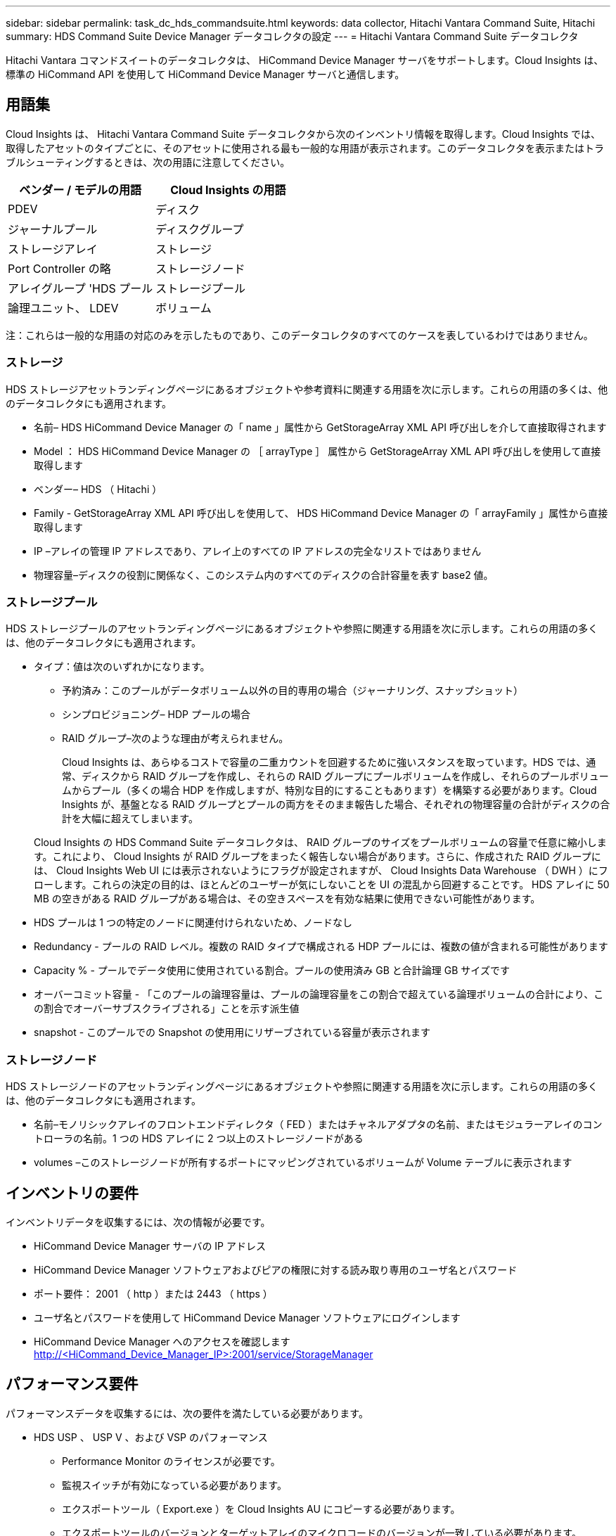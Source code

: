 ---
sidebar: sidebar 
permalink: task_dc_hds_commandsuite.html 
keywords: data collector, Hitachi Vantara Command Suite, Hitachi 
summary: HDS Command Suite Device Manager データコレクタの設定 
---
= Hitachi Vantara Command Suite データコレクタ


[role="lead"]
Hitachi Vantara コマンドスイートのデータコレクタは、 HiCommand Device Manager サーバをサポートします。Cloud Insights は、標準の HiCommand API を使用して HiCommand Device Manager サーバと通信します。



== 用語集

Cloud Insights は、 Hitachi Vantara Command Suite データコレクタから次のインベントリ情報を取得します。Cloud Insights では、取得したアセットのタイプごとに、そのアセットに使用される最も一般的な用語が表示されます。このデータコレクタを表示またはトラブルシューティングするときは、次の用語に注意してください。

[cols="2*"]
|===
| ベンダー / モデルの用語 | Cloud Insights の用語 


| PDEV | ディスク 


| ジャーナルプール | ディスクグループ 


| ストレージアレイ | ストレージ 


| Port Controller の略 | ストレージノード 


| アレイグループ 'HDS プール | ストレージプール 


| 論理ユニット、 LDEV | ボリューム 
|===
注：これらは一般的な用語の対応のみを示したものであり、このデータコレクタのすべてのケースを表しているわけではありません。



=== ストレージ

HDS ストレージアセットランディングページにあるオブジェクトや参考資料に関連する用語を次に示します。これらの用語の多くは、他のデータコレクタにも適用されます。

* 名前– HDS HiCommand Device Manager の「 name 」属性から GetStorageArray XML API 呼び出しを介して直接取得されます
* Model ： HDS HiCommand Device Manager の ［ arrayType ］ 属性から GetStorageArray XML API 呼び出しを使用して直接取得します
* ベンダー– HDS （ Hitachi ）
* Family - GetStorageArray XML API 呼び出しを使用して、 HDS HiCommand Device Manager の「 arrayFamily 」属性から直接取得します
* IP –アレイの管理 IP アドレスであり、アレイ上のすべての IP アドレスの完全なリストではありません
* 物理容量–ディスクの役割に関係なく、このシステム内のすべてのディスクの合計容量を表す base2 値。




=== ストレージプール

HDS ストレージプールのアセットランディングページにあるオブジェクトや参照に関連する用語を次に示します。これらの用語の多くは、他のデータコレクタにも適用されます。

* タイプ：値は次のいずれかになります。
+
** 予約済み：このプールがデータボリューム以外の目的専用の場合（ジャーナリング、スナップショット）
** シンプロビジョニング– HDP プールの場合
** RAID グループ–次のような理由が考えられません。
+
Cloud Insights は、あらゆるコストで容量の二重カウントを回避するために強いスタンスを取っています。HDS では、通常、ディスクから RAID グループを作成し、それらの RAID グループにプールボリュームを作成し、それらのプールボリュームからプール（多くの場合 HDP を作成しますが、特別な目的にすることもあります）を構築する必要があります。Cloud Insights が、基盤となる RAID グループとプールの両方をそのまま報告した場合、それぞれの物理容量の合計がディスクの合計を大幅に超えてしまいます。

+
Cloud Insights の HDS Command Suite データコレクタは、 RAID グループのサイズをプールボリュームの容量で任意に縮小します。これにより、 Cloud Insights が RAID グループをまったく報告しない場合があります。さらに、作成された RAID グループには、 Cloud Insights Web UI には表示されないようにフラグが設定されますが、 Cloud Insights Data Warehouse （ DWH ）にフローします。これらの決定の目的は、ほとんどのユーザーが気にしないことを UI の混乱から回避することです。 HDS アレイに 50 MB の空きがある RAID グループがある場合は、その空きスペースを有効な結果に使用できない可能性があります。



* HDS プールは 1 つの特定のノードに関連付けられないため、ノードなし
* Redundancy - プールの RAID レベル。複数の RAID タイプで構成される HDP プールには、複数の値が含まれる可能性があります
* Capacity % - プールでデータ使用に使用されている割合。プールの使用済み GB と合計論理 GB サイズです
* オーバーコミット容量 - 「このプールの論理容量は、プールの論理容量をこの割合で超えている論理ボリュームの合計により、この割合でオーバーサブスクライブされる」ことを示す派生値
* snapshot - このプールでの Snapshot の使用用にリザーブされている容量が表示されます




=== ストレージノード

HDS ストレージノードのアセットランディングページにあるオブジェクトや参照に関連する用語を次に示します。これらの用語の多くは、他のデータコレクタにも適用されます。

* 名前–モノリシックアレイのフロントエンドディレクタ（ FED ）またはチャネルアダプタの名前、またはモジュラーアレイのコントローラの名前。1 つの HDS アレイに 2 つ以上のストレージノードがある
* volumes –このストレージノードが所有するポートにマッピングされているボリュームが Volume テーブルに表示されます




== インベントリの要件

インベントリデータを収集するには、次の情報が必要です。

* HiCommand Device Manager サーバの IP アドレス
* HiCommand Device Manager ソフトウェアおよびピアの権限に対する読み取り専用のユーザ名とパスワード
* ポート要件： 2001 （ http ）または 2443 （ https ）
* ユーザ名とパスワードを使用して HiCommand Device Manager ソフトウェアにログインします
* HiCommand Device Manager へのアクセスを確認します http://<HiCommand_Device_Manager_IP>:2001/service/StorageManager[]




== パフォーマンス要件

パフォーマンスデータを収集するには、次の要件を満たしている必要があります。

* HDS USP 、 USP V 、および VSP のパフォーマンス
+
** Performance Monitor のライセンスが必要です。
** 監視スイッチが有効になっている必要があります。
** エクスポートツール（ Export.exe ）を Cloud Insights AU にコピーする必要があります。
** エクスポートツールのバージョンとターゲットアレイのマイクロコードのバージョンが一致している必要があります。


* AMS のパフォーマンス：
+
** Cloud Insights でパフォーマンスデータの取得に使用する場合は、 AMS アレイ上に専用のサービスアカウントを作成することを強く推奨します。Storage Navigator では、ユーザーアカウントでアレイへの同時ログインが 1 つだけ許可されています。Cloud Insights で管理スクリプトまたは HiCommand と同じユーザアカウントを使用すると、 1 つのユーザアカウントの同時ログイン制限により、 Cloud Insights 、管理スクリプト、または HiCommand がアレイと通信できなくなることがあります
** Performance Monitor のライセンスが必要です。
** Storage Navigator Modular 2 （ SNM2 ） CLI ユーティリティが Cloud Insights AU にインストールされている必要があります。






== 設定

[cols="2*"]
|===
| フィールド | 説明 


| HiCommand サーバ | HiCommand Device Manager サーバの IP アドレスまたは完全修飾ドメイン名 


| ユーザ名 | HiCommand Device Manager サーバのユーザ名 


| パスワード | HiCommand Device Manager サーバのパスワード 


| デバイス - VSP G1000 （ R800 ）、 VSP （ R700 ）、 HUS VM （ HM700 ）、および USP ストレージ | VSP G1000 （ R800 ）、 VSP （ R700 ）、 HUS VM （ HM700 ）、および USP ストレージのデバイスリスト。各ストレージには ' ストレージの *Array's IP: IP アドレスが必要ですユーザー名 : ストレージのユーザー名 *Password: エクスポートユーティリティ JAR ファイルを含むストレージ * フォルダのパスワード 


| SNM2Devices - WMS/SMS/AMS ストレージ | WMS / SMS / AMS ストレージのデバイスリスト。各ストレージには、ストレージの * アレイの IP ： IP アドレス * Storage Navigator CLI Path ： SNM2 CLI Path * Account Authentication Valid ：有効なアカウント認証を選択する場合に選択します。 * User Name ：ストレージのユーザー名 * Password ：パスワード 


| 「 Tuning Manager 」を「 Performance 」に選択します | 他のパフォーマンスオプションよりも優先されます 


| Tuning Manager Host （ホストのチューニング） | Tuning Manager の IP アドレスまたは完全修飾ドメイン名 


| Tuning Manager ポートを上書きします | 空白の場合は、 Choose Tuning Manager for Performance フィールドのデフォルトポートを使用します。それ以外の場合は、使用するポートを入力します 


| Tuning Manager のユーザ名 | Tuning Manager のユーザ名 


| Tuning Manager パスワード | Tuning Manager のパスワード 
|===
注： HDS USP 、 USP V 、および VSP では、どのディスクも複数のアレイグループに属することができます。



== 高度な設定

|===


| フィールド | 説明 


| 接続タイプ | HTTPS または HTTP では、デフォルトのポートも表示されます 


| HiCommand Server ポート | HiCommand Device Manager に使用するポート 


| インベントリポーリング間隔（分） | インベントリのポーリング間隔。デフォルトは 40. です。 


| 「除外」または「含める」を選択してリストを指定します | 下のリストに表示されたアレイをデータの収集時に対象に含めるか除外するかを指定します。 


| デバイスリストをフィルタリングします | 対象に含めるか除外するデバイスのシリアル番号をカンマで区切ったリスト 


| パフォーマンスポーリング間隔（秒） | パフォーマンスのポーリング間隔デフォルトは 300. です。 


| エクスポートのタイムアウト（秒） | エクスポートユーティリティがタイムアウトしました。デフォルトは 300. です。 
|===


== トラブルシューティング

このデータコレクタで問題が発生した場合の対処方法を次に示します。



==== 在庫

[cols="2*"]
|===
| 問題 | 次の操作を実行します 


| エラー：ユーザに十分な権限がありません | 別のユーザアカウントを使用して、権限を追加するか、データコレクタで設定されているユーザアカウントの権限を増やします 


| エラー：ストレージリストが空です。デバイスが設定されていないか、ユーザに十分な権限がありません | * デバイスが設定されているかどうかを確認するには、 DeviceManager を使用します。* より多くの権限を持つ別のユーザーアカウントを使用するか、ユーザーアカウントの権限を高めます 


| エラー： HDS ストレージアレイが数日間更新されませんでした | HDS HiCommand でこのアレイが更新されない理由を確認します。 
|===


==== パフォーマンス

[cols="2*"]
|===
| 問題 | 次の操作を実行します 


| エラー： * エクスポートユーティリティの実行エラー * 外部コマンドの実行中にエラーが発生しました | * エクスポートユーティリティが Cloud Insights Acquisition Unit にインストールされていることを確認します。 * データコレクタ設定でエクスポートユーティリティの場所が正しいことを確認します。 * データコレクタの設定で USP/R600 アレイの IP が正しいことを確認します。 * ユーザー名を確認します データコレクタの設定でパスワードが正しい * エクスポートユーティリティのバージョンが Cloud Insights Acquisition Unit からストレージアレイのマイクロコードバージョン * と互換性があることを確認してください。 CMD プロンプトを開き、次の手順を実行します。 - 設定済みのインストールディレクトリにディレクトリを変更します - バッチファイル runWin.bat を実行して、設定済みのストレージアレイとの接続を試みます 


| エラー：ターゲット IP のエクスポートツールのログインに失敗しました | * ユーザー名 / パスワードが正しいことを確認します * この HDS データコレクタ用に主にユーザー ID を作成します。 * このアレイを取得するように他のデータコレクタが設定されていないことを確認してください 


| エラー：「 Unable to get time range for monitoring 」というメッセージが表示されます。 | * アレイでパフォーマンス監視が有効になっていることを確認します。* Cloud Insights の外部でエクスポートツールを起動して、問題が Cloud Insights の外部にあることを確認してください。 


| エラー： * 設定エラー：ストレージアレイがエクスポートユーティリティでサポートされていません * 設定エラー：ストレージアレイが Storage Navigator Modular CLI でサポートされていません | * サポートされているストレージアレイのみを構成します。* サポートされていないストレージ・アレイを除外するには ' フィルタ・デバイス・リストを使用します 


| エラー： * 外部コマンドの実行エラー * 設定エラー：ストレージアレイがインベントリによって報告されない * 設定エラー：エクスポートフォルダに jar ファイルが含まれていません | * エクスポートユーティリティの場所を確認します。* 問題のストレージ・アレイが HiCommand Server に構成されているかどうかを確認する * パフォーマンス・ポーリング間隔を 60 秒の倍数に設定します 


| エラー : * エラーストレージナビゲータ CLI* オーPerform コマンドの実行エラー * 外部コマンドの実行中にエラーが発生しました | * Cloud Insights Acquisition Unit に Storage Navigator Modular CLI がインストールされていることを確認します。 * データコレクタ設定で Storage Navigator Modular CLI の場所が正しいことを確認します。 * データコレクタ設定で WMS / SMS / SMS アレイの IP が正しいことを確認します。 * Confirm Storage Navigator Modular CLI のバージョンが、 Cloud Insights Acquisition Unit のデータコレクタ * に設定されているストレージアレイのマイクロコードバージョンと互換性があることを確認してから、 CMD プロンプトを開き、次の手順を実行します。 - 設定したインストールディレクトリにディレクトリを変更します。次のコマンド「 auunitref.exe 」を実行して、設定したストレージアレイと接続してみます。 


| エラー：設定エラー：ストレージアレイがインベントリから報告されません | HiCommand サーバで該当するストレージアレイが設定されているかどうかを確認します 


| エラー： * ストレージナビゲーター Modular 2 CLI にアレイが登録されていません * アレイが Storage Navigator Modular 2 CLI に登録されていません * 設定エラー：ストレージアレイが StorageNavigator Modular CLI に登録されていません | * コマンドプロンプトを開き、ディレクトリを構成されたパスに変更します。 * コマンド「 set=STORAM_HOME= 」を実行します。 * コマンド「 auunitref 」を実行します。 * 出力にアレイの詳細が含まれていない場合は、コマンド出力にアレイの詳細が含まれていることを確認し、ストレージナビゲータの CLI にアレイを登録します。 - コマンドプロンプトを開き、ディレクトリを設定されたパスに変更します。コマンド「 set=STORAM_HOME= 」を実行します。 - コマンド「 auunitaddauto-IP$ ｛ ip ｝ 」を実行します。$ ｛ IP ｝ を実際の IP に置き換えてください 
|===
追加情報はから入手できます link:concept_requesting_support.html["サポート"] ページまたはを参照してください link:https://docs.netapp.com/us-en/cloudinsights/CloudInsightsDataCollectorSupportMatrix.pdf["Data Collector サポートマトリックス"]。

